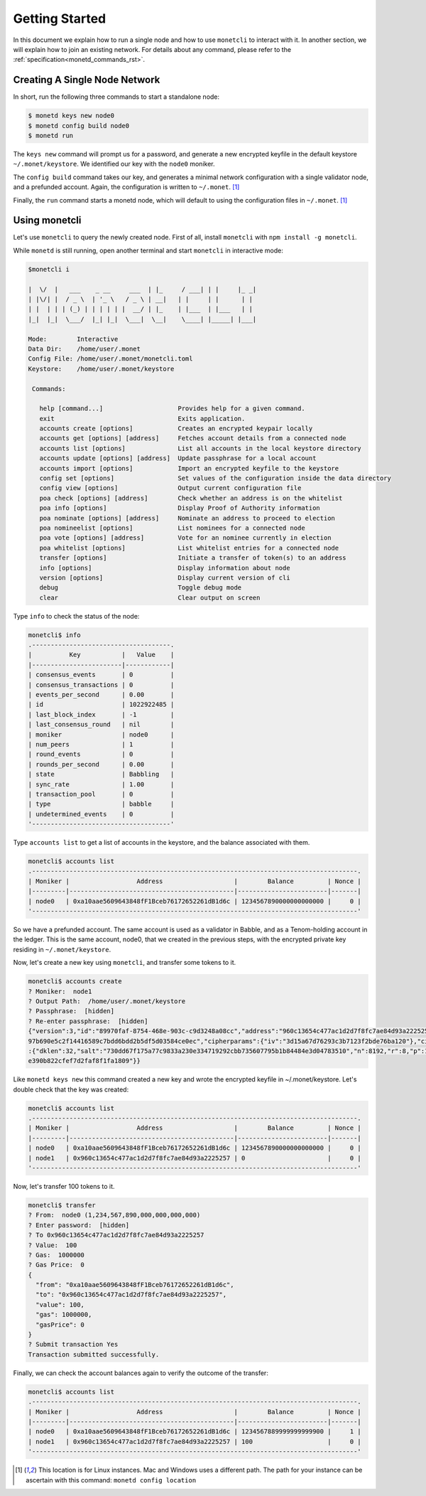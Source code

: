 .. _quickstart_rst:

Getting Started
===============

In this document we explain how to run a single node and how to use
``monetcli`` to interact with it. In another section, we will explain how to
join an existing network. For details about any command, please refer to the
:ref:`specification<monetd_commands_rst>`.

Creating A Single Node Network
------------------------------

In short, run the following three commands to start a standalone node:

.. code::

    $ monetd keys new node0
    $ monetd config build node0
    $ monetd run

The ``keys new`` command will prompt us for a password, and generate a new
encrypted keyfile in the default keystore ``~/.monet/keystore``. We identified
our key with the ``node0`` moniker.

The ``config build`` command takes our key, and generates a minimal network
configuration with a single validator node, and a prefunded account. Again, the
configuration is written to ``~/.monet``. [1]_

Finally, the ``run`` command starts a monetd node, which will default to using
the configuration files in ``~/.monet``. [1]_

Using monetcli
--------------

Let's use ``monetcli`` to query the newly created node. First of all, install
``monetcli`` with ``npm install -g monetcli``.

While ``monetd`` is still running, open another terminal and start ``monetcli``
in interactive mode:

.. code:: bash

    $monetcli i

    |  \/  |   ___    _ __     ___  | |_     / ___| | |     |_ _|
    | |\/| |  / _ \  | '_ \   / _ \ | __|   | |     | |      | |
    | |  | | | (_) | | | | | |  __/ | |_    | |___  | |___   | |
    |_|  |_|  \___/  |_| |_|  \___|  \__|    \____| |_____| |___|

    Mode:        Interactive
    Data Dir:    /home/user/.monet
    Config File: /home/user/.monet/monetcli.toml
    Keystore:    /home/user/.monet/keystore

     Commands:

       help [command...]                    Provides help for a given command.
       exit                                 Exits application.
       accounts create [options]            Creates an encrypted keypair locally
       accounts get [options] [address]     Fetches account details from a connected node
       accounts list [options]              List all accounts in the local keystore directory
       accounts update [options] [address]  Update passphrase for a local account
       accounts import [options]            Import an encrypted keyfile to the keystore
       config set [options]                 Set values of the configuration inside the data directory
       config view [options]                Output current configuration file
       poa check [options] [address]        Check whether an address is on the whitelist
       poa info [options]                   Display Proof of Authority information
       poa nominate [options] [address]     Nominate an address to proceed to election
       poa nomineelist [options]            List nominees for a connected node
       poa vote [options] [address]         Vote for an nominee currently in election
       poa whitelist [options]              List whitelist entries for a connected node
       transfer [options]                   Initiate a transfer of token(s) to an address
       info [options]                       Display information about node
       version [options]                    Display current version of cli
       debug                                Toggle debug mode
       clear                                Clear output on screen

Type ``info`` to check the status of the node:

.. code::

    monetcli$ info
    .-------------------------------------.
    |          Key           |   Value    |
    |------------------------|------------|
    | consensus_events       | 0          |
    | consensus_transactions | 0          |
    | events_per_second      | 0.00       |
    | id                     | 1022922485 |
    | last_block_index       | -1         |
    | last_consensus_round   | nil        |
    | moniker                | node0      |
    | num_peers              | 1          |
    | round_events           | 0          |
    | rounds_per_second      | 0.00       |
    | state                  | Babbling   |
    | sync_rate              | 1.00       |
    | transaction_pool       | 0          |
    | type                   | babble     |
    | undetermined_events    | 0          |
    '-------------------------------------'

Type ``accounts list`` to get a list of accounts in the keystore, and the
balance associated with them.

.. code::

    monetcli$ accounts list
    .---------------------------------------------------------------------------------------.
    | Moniker |                  Address                   |        Balance         | Nonce |
    |---------|--------------------------------------------|------------------------|-------|
    | node0   | 0xa10aae5609643848fF1Bceb76172652261dB1d6c | 1234567890000000000000 |     0 |
    '---------------------------------------------------------------------------------------'

So we have a prefunded account. The same account is used as a validator in
Babble, and as a Tenom-holding account in the ledger. This is the same account,
node0, that we created in the previous steps, with the encrypted private key
residing in ``~/.monet/keystore``.

Now, let's create a new key using ``monetcli``, and transfer some tokens to it.

.. code:: bash

    monetcli$ accounts create
    ? Moniker:  node1
    ? Output Path:  /home/user/.monet/keystore
    ? Passphrase:  [hidden]
    ? Re-enter passphrase:  [hidden]
    {"version":3,"id":"89970faf-8754-468e-903c-c9d3248a08cc","address":"960c13654c477ac1d2d7f8fc7ae84d93a2225257","crypto":{"ciphertext":"7aac819c1bed442d778
    97b690e5c2f14416589c7bdd6bdd2b5df5d03584ce0ec","cipherparams":{"iv":"3d15a67d76293c3b7123f2bde76ba120"},"cipher":"aes-128-ctr","kdf":"scrypt","kdfparams"
    :{"dklen":32,"salt":"730dd67f175a77c9833a230e334719292cbb735607795b1b84484e3d04783510","n":8192,"r":8,"p":1},"mac":"7535c31c277a698207d278cd1f1df90747463
    e390b822cfef7d2faf8f1fa1809"}}

Like ``monetd keys new`` this command created a new key and wrote the encrypted
keyfile in ~/.monet/keystore. Let's double check that the key was created:

.. code:: bash

    monetcli$ accounts list
    .---------------------------------------------------------------------------------------.
    | Moniker |                  Address                   |        Balance         | Nonce |
    |---------|--------------------------------------------|------------------------|-------|
    | node0   | 0xa10aae5609643848fF1Bceb76172652261dB1d6c | 1234567890000000000000 |     0 |
    | node1   | 0x960c13654c477ac1d2d7f8fc7ae84d93a2225257 | 0                      |     0 |
    '---------------------------------------------------------------------------------------'


Now, let's transfer 100 tokens to it.

.. code:: bash

    monetcli$ transfer
    ? From:  node0 (1,234,567,890,000,000,000,000)
    ? Enter password:  [hidden]
    ? To 0x960c13654c477ac1d2d7f8fc7ae84d93a2225257
    ? Value:  100
    ? Gas:  1000000
    ? Gas Price:  0
    {
      "from": "0xa10aae5609643848fF1Bceb76172652261dB1d6c",
      "to": "0x960c13654c477ac1d2d7f8fc7ae84d93a2225257",
      "value": 100,
      "gas": 1000000,
      "gasPrice": 0
    }
    ? Submit transaction Yes
    Transaction submitted successfully.


Finally, we can check the account balances again to verify the outcome of the
transfer:

.. code:: bash

    monetcli$ accounts list
    .---------------------------------------------------------------------------------------.
    | Moniker |                  Address                   |        Balance         | Nonce |
    |---------|--------------------------------------------|------------------------|-------|
    | node0   | 0xa10aae5609643848fF1Bceb76172652261dB1d6c | 1234567889999999999900 |     1 |
    | node1   | 0x960c13654c477ac1d2d7f8fc7ae84d93a2225257 | 100                    |     0 |
    '---------------------------------------------------------------------------------------'


.. [1] This location is for Linux instances. Mac and Windows uses a different
       path. The path for your instance can be ascertain with this command:
       ``monetd config location``

